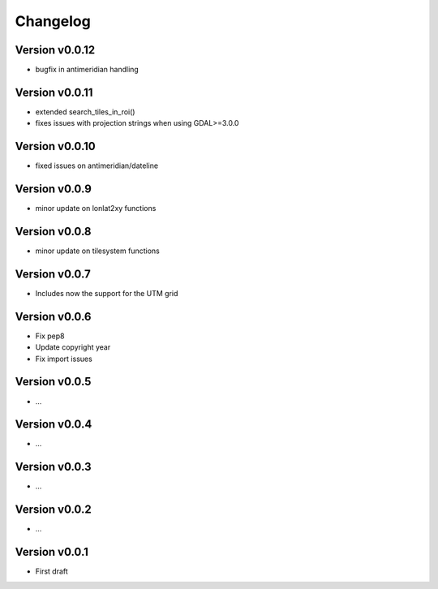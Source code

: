 =========
Changelog
=========

Version v0.0.12
===============

- bugfix in antimeridian handling

Version v0.0.11
===============

- extended search_tiles_in_roi()
- fixes issues with projection strings when using GDAL>=3.0.0

Version v0.0.10
===============

- fixed issues on antimeridian/dateline

Version v0.0.9
==============

- minor update on lonlat2xy functions

Version v0.0.8
==============

- minor update on tilesystem functions

Version v0.0.7
==============

- Includes now the support for the UTM grid

Version v0.0.6
==============

- Fix pep8
- Update copyright year
- Fix import issues

Version v0.0.5
==============

- ...

Version v0.0.4
==============

- ...

Version v0.0.3
==============

- ...

Version v0.0.2
==============

- ...

Version v0.0.1
==============

- First draft
